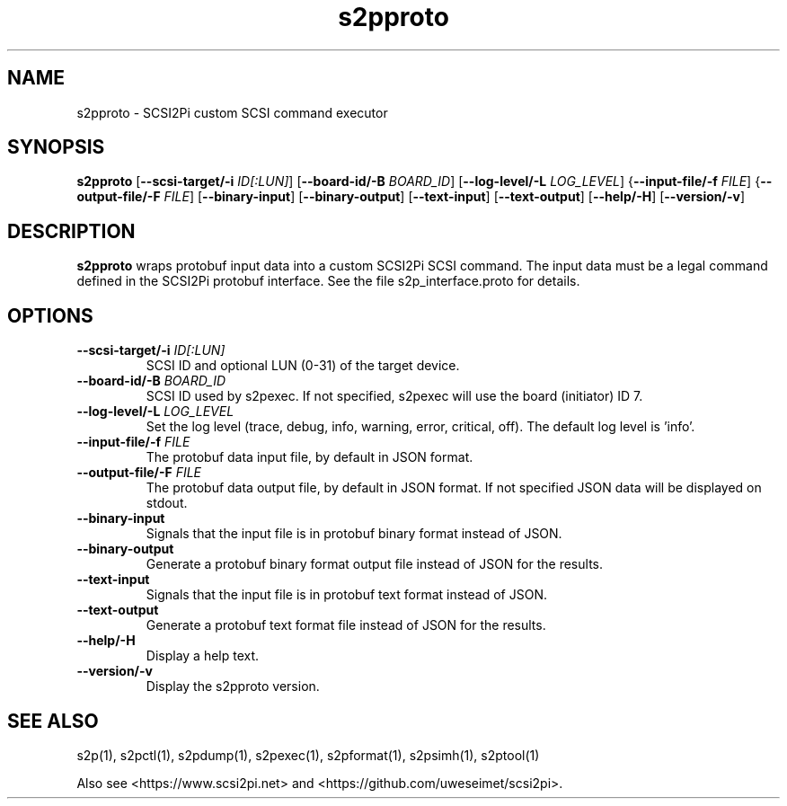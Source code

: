 .TH s2pproto 1
.SH NAME
s2pproto \- SCSI2Pi custom SCSI command executor
.SH SYNOPSIS
.B s2pproto
[\fB\--scsi-target/-i\fR \fIID[:LUN]\fR]
[\fB\--board-id/-B\fR \fIBOARD_ID\fR]
[\fB\--log-level/-L\fR \fILOG_LEVEL\fR]
{\fB\--input-file/-f\fR \fIFILE\fR]
{\fB\--output-file/-F\fR \fIFILE\fR]
[\fB\--binary-input\fR]
[\fB\--binary-output\fR]
[\fB\--text-input\fR]
[\fB\--text-output\fR]
[\fB\--help/-H\fR]
[\fB\--version/-v\fR]
.SH DESCRIPTION
.B s2pproto
wraps protobuf input data into a custom SCSI2Pi SCSI command. The input data must be a legal command defined in the SCSI2Pi protobuf interface. See the file s2p_interface.proto for details.

.SH OPTIONS
.TP
.BR --scsi-target/-i\fI " "\fIID[:LUN]
SCSI ID and optional LUN (0-31) of the target device.
.TP
.BR --board-id/-B\fI " "\fIBOARD_ID
SCSI ID used by s2pexec. If not specified, s2pexec will use the board (initiator) ID 7.
.TP
.BR --log-level/-L\fI " " \fILOG_LEVEL
Set the log level (trace, debug, info, warning, error, critical, off). The default log level is 'info'.
.TP
.BR --input-file/-f\fI " "\fIFILE
The protobuf data input file, by default in JSON format.
.TP
.BR --output-file/-F\fI " "\fIFILE
The protobuf data output file, by default in JSON format. If not specified JSON data will be displayed on stdout.
.TP
.BR --binary-input\fI
Signals that the input file is in protobuf binary format instead of JSON.
.TP
.BR --binary-output\fI
Generate a protobuf binary format output file instead of JSON for the results.
.TP
.BR --text-input\fI
Signals that the input file is in protobuf text format instead of JSON.
.TP
.BR --text-output\fI
Generate a protobuf text format file instead of JSON for the results.
.TP
.BR --help/-H\fI
Display a help text.
.TP
.BR --version/-v\fI
Display the s2pproto version.

.SH SEE ALSO
s2p(1), s2pctl(1), s2pdump(1), s2pexec(1), s2pformat(1), s2psimh(1), s2ptool(1)
 
Also see <https://www.scsi2pi.net> and <https://github.com/uweseimet/scsi2pi>.
